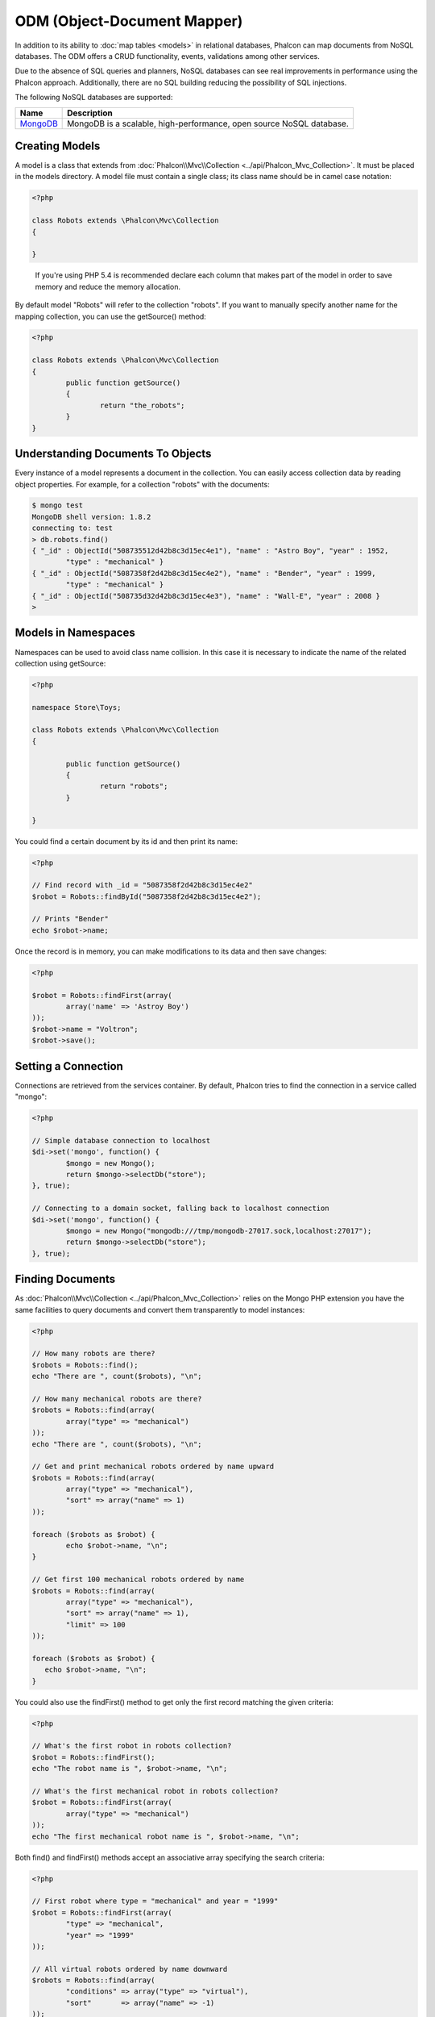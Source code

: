 ODM (Object-Document Mapper)
============================
In addition to its ability to :doc:`map tables <models>` in relational databases, Phalcon can map documents from NoSQL databases.
The ODM offers a CRUD functionality, events, validations among other services.

Due to the absence of SQL queries and planners, NoSQL databases can see real improvements in performance using the Phalcon approach.
Additionally, there are no SQL building reducing the possibility of SQL injections.

The following NoSQL databases are supported:

+------------+----------------------------------------------------------------------+
| Name       | Description                                                          |
+============+======================================================================+
| MongoDB_   | MongoDB is a scalable, high-performance, open source NoSQL database. |
+------------+----------------------------------------------------------------------+

Creating Models
---------------
A model is a class that extends from :doc:`Phalcon\\Mvc\\Collection <../api/Phalcon_Mvc_Collection>`. It must be placed in the models directory. A model
file must contain a single class; its class name should be in camel case notation:

.. code-block:: php

	<?php

	class Robots extends \Phalcon\Mvc\Collection
	{

	}

.. highlights::

	If you're using PHP 5.4 is recommended declare each column that makes part of the model in order to save
	memory and reduce the memory allocation.

By default model "Robots" will refer to the collection "robots". If you want to manually specify another name for the mapping collection,
you can use the getSource() method:

.. code-block:: php

	<?php

	class Robots extends \Phalcon\Mvc\Collection
	{
		public function getSource()
		{
			return "the_robots";
		}
	}

Understanding Documents To Objects
----------------------------------
Every instance of a model represents a document in the collection. You can easily access collection data by reading object properties. For example,
for a collection "robots" with the documents:

.. code-block:: bash

	$ mongo test
	MongoDB shell version: 1.8.2
	connecting to: test
	> db.robots.find()
	{ "_id" : ObjectId("508735512d42b8c3d15ec4e1"), "name" : "Astro Boy", "year" : 1952,
		"type" : "mechanical" }
	{ "_id" : ObjectId("5087358f2d42b8c3d15ec4e2"), "name" : "Bender", "year" : 1999,
		"type" : "mechanical" }
	{ "_id" : ObjectId("508735d32d42b8c3d15ec4e3"), "name" : "Wall-E", "year" : 2008 }
	>

Models in Namespaces
--------------------
Namespaces can be used to avoid class name collision. In this case it is necessary to indicate the name of the related collection using getSource:

.. code-block:: php

	<?php

	namespace Store\Toys;

	class Robots extends \Phalcon\Mvc\Collection
	{

		public function getSource()
		{
			return "robots";
		}

	}

You could find a certain document by its id and then print its name:

.. code-block:: php

	<?php

	// Find record with _id = "5087358f2d42b8c3d15ec4e2"
	$robot = Robots::findById("5087358f2d42b8c3d15ec4e2");

	// Prints "Bender"
	echo $robot->name;

Once the record is in memory, you can make modifications to its data and then save changes:

.. code-block:: php

	<?php

	$robot = Robots::findFirst(array(
		array('name' => 'Astroy Boy')
	));
	$robot->name = "Voltron";
	$robot->save();

Setting a Connection
--------------------
Connections are retrieved from the services container. By default, Phalcon tries to find the connection in a service called "mongo":

.. code-block:: php

	<?php

	// Simple database connection to localhost
	$di->set('mongo', function() {
		$mongo = new Mongo();
		return $mongo->selectDb("store");
	}, true);

	// Connecting to a domain socket, falling back to localhost connection
	$di->set('mongo', function() {
		$mongo = new Mongo("mongodb:///tmp/mongodb-27017.sock,localhost:27017");
		return $mongo->selectDb("store");
	}, true);

Finding Documents
-----------------
As :doc:`Phalcon\\Mvc\\Collection <../api/Phalcon_Mvc_Collection>` relies on the Mongo PHP extension you have the same facilities
to query documents and convert them transparently to model instances:

.. code-block:: php

	<?php

	// How many robots are there?
	$robots = Robots::find();
	echo "There are ", count($robots), "\n";

	// How many mechanical robots are there?
	$robots = Robots::find(array(
		array("type" => "mechanical")
	));
	echo "There are ", count($robots), "\n";

	// Get and print mechanical robots ordered by name upward
	$robots = Robots::find(array(
		array("type" => "mechanical"),
		"sort" => array("name" => 1)
	));

	foreach ($robots as $robot) {
		echo $robot->name, "\n";
	}

	// Get first 100 mechanical robots ordered by name
	$robots = Robots::find(array(
		array("type" => "mechanical"),
		"sort" => array("name" => 1),
		"limit" => 100
	));

	foreach ($robots as $robot) {
	   echo $robot->name, "\n";
	}

You could also use the findFirst() method to get only the first record matching the given criteria:

.. code-block:: php

	<?php

	// What's the first robot in robots collection?
	$robot = Robots::findFirst();
	echo "The robot name is ", $robot->name, "\n";

	// What's the first mechanical robot in robots collection?
	$robot = Robots::findFirst(array(
		array("type" => "mechanical")
	));
	echo "The first mechanical robot name is ", $robot->name, "\n";

Both find() and findFirst() methods accept an associative array specifying the search criteria:

.. code-block:: php

	<?php

	// First robot where type = "mechanical" and year = "1999"
	$robot = Robots::findFirst(array(
		"type" => "mechanical",
		"year" => "1999"
	));

	// All virtual robots ordered by name downward
	$robots = Robots::find(array(
		"conditions" => array("type" => "virtual"),
		"sort"       => array("name" => -1)
	));

The available query options are:

+-------------+----------------------------------------------------------------------------------------------------------------------------------------------------------------------------------------------+-------------------------------------------------------------------------+
| Parameter   | Description                                                                                                                                                                                  | Example                                                                 |
+=============+==============================================================================================================================================================================================+=========================================================================+
| conditions  | Search conditions for the find operation. Is used to extract only those records that fulfill a specified criterion. By default Phalcon_model assumes the first parameter are the conditions. | "conditions" => array('$gt' => 1990)                                    |
+-------------+----------------------------------------------------------------------------------------------------------------------------------------------------------------------------------------------+-------------------------------------------------------------------------+
| sort        | Is used to sort the resultset. Use one or more fields as each element in the array, 1 means ordering upwards, -1 downward                                                                    | "order" => array("name" => -1, "statys" => 1)                           |
+-------------+----------------------------------------------------------------------------------------------------------------------------------------------------------------------------------------------+-------------------------------------------------------------------------+
| limit       | Limit the results of the query to results to certain range                                                                                                                                   | "limit" => 10                                                           |
+-------------+----------------------------------------------------------------------------------------------------------------------------------------------------------------------------------------------+-------------------------------------------------------------------------+
| skip        | Skips a number of results                                                                                                                                                                    | "skip" => 50                                                            |
+-------------+----------------------------------------------------------------------------------------------------------------------------------------------------------------------------------------------+-------------------------------------------------------------------------+

If you have experience with SQL databases, you may want to check the `SQL to Mongo Mapping Chart`_.

Creating Updating/Records
-------------------------
The method Phalcon\\Mvc\\Collection::save() allows you to create/update documents according to whether they already exist in the collection
associated with a model. The save method is called internally by the create and update methods of :doc:`Phalcon\\Mvc\\Collection <../api/Phalcon_Mvc_Collection>`.

Also the method executes associated validators and events that are defined in the model:

.. code-block:: php

	<?php

	$robot       = new Robots();
	$robot->type = "mechanical";
	$robot->name = "Astro Boy";
	$robot->year = 1952;
	if ($robot->save() == false) {
		echo "Umh, We can't store robots right now: \n";
		foreach ($robot->getMessages() as $message) {
			echo $message, "\n";
		}
	} else {
		echo "Great, a new robot was saved successfully!";
	}

The "_id" property is automatically updated with the MongoId_ object created by the driver:

.. code-block:: php

	<?php

	$robot->save();
	echo "The generated id is: ", $robot->getId();

Validation Messages
^^^^^^^^^^^^^^^^^^^
:doc:`Phalcon\\Mvc\\Collection <../api/Phalcon_Mvc_Collection>` has a messaging subsystem that provides a flexible way to output or store the
validation messages generated during the insert/update processes.

Each message consists of an instance of the class :doc:`Phalcon\\Mvc\\Model\\Message <../api/Phalcon_Mvc_Model_Message>`. The set of
messages generated can be retrieved with the method getMessages(). Each message provides extended information like the field name that
generated the message or the message type:

.. code-block:: php

	<?php

	if ($robot->save() == false) {
		foreach ($robot->getMessages() as $message) {
			echo "Message: ", $message->getMessage();
			echo "Field: ", $message->getField();
			echo "Type: ", $message->getType();
		}
	}

Validation Events and Events Manager
^^^^^^^^^^^^^^^^^^^^^^^^^^^^^^^^^^^^
Models allow you to implement events that will be thrown when performing an insert or update. They help to define business rules for a
certain model. The following are the events supported by :doc:`Phalcon\\Mvc\\Collection <../api/Phalcon_Mvc_Collection>` and their order of execution:

+--------------------+--------------------------+-----------------------+---------------------------------------------------------------------------------------------------------------------+
| Operation          | Name                     | Can stop operation?   | Explanation                                                                                                         |
+====================+==========================+=======================+=====================================================================================================================+
| Inserting/Updating | beforeValidation         | YES                   | Is executed before the validation process and the final insert/update to the database                               |
+--------------------+--------------------------+-----------------------+---------------------------------------------------------------------------------------------------------------------+
| Inserting          | beforeValidationOnCreate | YES                   | Is executed before the validation process only when an insertion operation is being made                            |
+--------------------+--------------------------+-----------------------+---------------------------------------------------------------------------------------------------------------------+
| Updating           | beforeValidationOnUpdate | YES                   | Is executed before the fields are validated for not nulls or foreign keys when an updating operation is being made  |
+--------------------+--------------------------+-----------------------+---------------------------------------------------------------------------------------------------------------------+
| Inserting/Updating | onValidationFails        | YES (already stopped) | Is executed before the validation process only when an insertion operation is being made                            |
+--------------------+--------------------------+-----------------------+---------------------------------------------------------------------------------------------------------------------+
| Inserting          | afterValidationOnCreate  | YES                   | Is executed after the validation process when an insertion operation is being made                                  |
+--------------------+--------------------------+-----------------------+---------------------------------------------------------------------------------------------------------------------+
| Updating           | afterValidationOnUpdate  | YES                   | Is executed after the validation process when an updating operation is being made                                   |
+--------------------+--------------------------+-----------------------+---------------------------------------------------------------------------------------------------------------------+
| Inserting/Updating | afterValidation          | YES                   | Is executed after the validation process                                                                            |
+--------------------+--------------------------+-----------------------+---------------------------------------------------------------------------------------------------------------------+
| Inserting/Updating | beforeSave               | YES                   | Runs before the required operation over the database system                                                         |
+--------------------+--------------------------+-----------------------+---------------------------------------------------------------------------------------------------------------------+
| Updating           | beforeUpdate             | YES                   | Runs before the required operation over the database system only when an updating operation is being made           |
+--------------------+--------------------------+-----------------------+---------------------------------------------------------------------------------------------------------------------+
| Inserting          | beforeCreate             | YES                   | Runs before the required operation over the database system only when an inserting operation is being made          |
+--------------------+--------------------------+-----------------------+---------------------------------------------------------------------------------------------------------------------+
| Updating           | afterUpdate              | NO                    | Runs after the required operation over the database system only when an updating operation is being made            |
+--------------------+--------------------------+-----------------------+---------------------------------------------------------------------------------------------------------------------+
| Inserting          | afterCreate              | NO                    | Runs after the required operation over the database system only when an inserting operation is being made           |
+--------------------+--------------------------+-----------------------+---------------------------------------------------------------------------------------------------------------------+
| Inserting/Updating | afterSave                | NO                    | Runs after the required operation over the database system                                                          |
+--------------------+--------------------------+-----------------------+---------------------------------------------------------------------------------------------------------------------+

To make a model to react to an event, we must to implement a method with the same name of the event:

.. code-block:: php

	<?php

	class Robots extends \Phalcon\Mvc\Collection
	{

		public function beforeValidationOnCreate()
		{
			echo "This is executed before create a Robot!";
		}

	}

Events can be useful to assign values before perform a operation, for example:

.. code-block:: php

	<?php

	class Products extends \Phalcon\Mvc\Collection
	{

		public function beforeCreate()
		{
			// Set the creation date
			$this->created_at = date('Y-m-d H:i:s');
		}

		public function beforeUpdate()
		{
			// Set the modification date
			$this->modified_in = date('Y-m-d H:i:s');
		}

	}

Additionally, this component is integrated with :doc:`Phalcon\\Events\\Manager <events>`, this means we can create
listeners that run when an event is triggered.

.. code-block:: php

	<?php

	$eventsManager = new Phalcon\Events\Manager();

	//Attach an anonymous function as a listener for "model" events
	$eventsManager->attach('collection', function($event, $robot) {
		if ($event->getType() == 'beforeSave') {
			if ($robot->name == 'Scooby Doo') {
				echo "Scooby Doo isn't a robot!";
				return false;
			}
		}
		return true;
	});

	$robot = new Robots();
	$robot->setEventsManager($eventsManager);
	$robot->name = 'Scooby Doo';
	$robot->year = 1969;
	$robot->save();

In the above example the EventsManager only acted as a bridge between an object and a listener (the anonymous function). If we want all
objects created in our application use the same EventsManager then we need to assign this to the Models Manager:

.. code-block:: php

	<?php

	//Registering the collectionManager service
	$di->set('collectionManager', function() {

		$eventsManager = new Phalcon\Events\Manager();

		// Attach an anonymous function as a listener for "model" events
		$eventsManager->attach('collection', function($event, $model) {
			if (get_class($model) == 'Robots') {
				if ($event->getType() == 'beforeSave') {
					if ($model->name == 'Scooby Doo') {
						echo "Scooby Doo isn't a robot!";
						return false;
					}
				}
			}
			return true;
		});

		// Setting a default EventsManager
		$modelsManager = new Phalcon\Mvc\Collection\Manager();
		$modelsManager->setEventsManager($eventsManager);
		return $modelsManager;

	}, true);

Implementing a Business Rule
^^^^^^^^^^^^^^^^^^^^^^^^^^^^
When an insert, update or delete is executed, the model verifies if there are any methods with the names of the events listed in the table above.

We recommend that validation methods are declared protected to prevent that business logic implementation from being exposed publicly.

The following example implements an event that validates the year cannot be smaller than 0 on update or insert:

.. code-block:: php

	<?php

	class Robots extends \Phalcon\Mvc\Collection
	{

		public function beforeSave()
		{
			if ($this->year < 0) {
				echo "Year cannot be smaller than zero!";
				return false;
			}
		}

	}

Some events return false as an indication to stop the current operation. If an event doesn't return anything,
:doc:`Phalcon\\Mvc\\Collection <../api/Phalcon_Mvc_Collection>` will assume a true value.

Validating Data Integrity
^^^^^^^^^^^^^^^^^^^^^^^^^
:doc:`Phalcon\\Mvc\\Collection <../api/Phalcon_Mvc_Collection>` provides several events to validate data and implement business rules. The special "validation"
event allows us to call built-in validators over the record. Phalcon exposes a few built-in validators that can be used at this stage of validation.

The following example shows how to use it:

.. code-block:: php

	<?php

	use Phalcon\Mvc\Model\Validator\InclusionIn;
	use Phalcon\Mvc\Model\Validator\Uniqueness;

	class Robots extends \Phalcon\Mvc\Collection
	{

		public function validation()
		{

			$this->validate(new InclusionIn(
				array(
					"field"  => "type",
					"domain" => array("Mechanical", "Virtual")
				)
			));

			$this->validate(new Uniqueness(
				array(
					"field"   => "name",
					"message" => "The robot name must be unique"
				)
			));

			return $this->validationHasFailed() != true;
		}

	}

The above example performs a validation using the built-in validator "InclusionIn". It checks the value of the field "type" in a domain list. If
the value is not included in the method then the validator will fail and return false. The following built-in validators are available:

+--------------+----------------------------------------------------------------------------------------------------------------------------------------+-------------------------------------------------------------------+
| Name         | Explanation                                                                                                                            | Example                                                           |
+==============+========================================================================================================================================+===================================================================+
| Email        | Validates that field contains a valid email format                                                                                     | :doc:`Example <../api/Phalcon_Mvc_Model_Validator_Email>`         |
+--------------+----------------------------------------------------------------------------------------------------------------------------------------+-------------------------------------------------------------------+
| ExclusionIn  | Validates that a value is not within a list of possible values                                                                         | :doc:`Example <../api/Phalcon_Mvc_Model_Validator_Exclusionin>`   |
+--------------+----------------------------------------------------------------------------------------------------------------------------------------+-------------------------------------------------------------------+
| InclusionIn  | Validates that a value is within a list of possible values                                                                             | :doc:`Example <../api/Phalcon_Mvc_Model_Validator_Inclusionin>`   |
+--------------+----------------------------------------------------------------------------------------------------------------------------------------+-------------------------------------------------------------------+
| Numericality | Validates that a field has a numeric format                                                                                            | :doc:`Example <../api/Phalcon_Mvc_Model_Validator_Numericality>`  |
+--------------+----------------------------------------------------------------------------------------------------------------------------------------+-------------------------------------------------------------------+
| Regex        | Validates that the value of a field matches a regular expression                                                                       | :doc:`Example <../api/Phalcon_Mvc_Model_Validator_Regex>`         |
+--------------+----------------------------------------------------------------------------------------------------------------------------------------+-------------------------------------------------------------------+
| StringLength | Validates the length of a string                                                                                                       | :doc:`Example <../api/Phalcon_Mvc_Model_Validator_StringLength>`  |
+--------------+----------------------------------------------------------------------------------------------------------------------------------------+-------------------------------------------------------------------+

In addition to the built-in validatiors, you can create your own validators:

.. code-block:: php

	<?php

	class UrlValidator extends \Phalcon\Mvc\Collection\Validator
	{

		public function validate($model)
		{
			$field = $this->getOption('field');

			$value    = $model->$field;
			$filtered = filter_var($value, FILTER_VALIDATE_URL);
			if (!$filtered) {
				$this->appendMessage("The URL is invalid", $field, "UrlValidator");
				return false;
			}
			return true;
		}

	}

Adding the validator to a model:

.. code-block:: php

	<?php

	class Customers extends \Phalcon\Mvc\Collection
	{

		public function validation()
		{
			$this->validate(new UrlValidator(array(
				"field"  => "url",
			)));
			if ($this->validationHasFailed() == true) {
				return false;
			}
		}

	}

The idea of creating validators is make them reusable between several models. A validator can also be as simple as:

.. code-block:: php

	<?php

	class Robots extends \Phalcon\Mvc\Collection
	{

		public function validation()
		{
			if ($this->type == "Old") {
				$message = new Phalcon\Mvc\Model\Message(
					"Sorry, old robots are not allowed anymore",
					"type",
					"MyType"
				);
				$this->appendMessage($message);
				return false;
			}
			return true;
		}

	}

Deleting Records
----------------
The method Phalcon\\Mvc\\Collection::delete() allows to delete a document. You can use it as follows:

.. code-block:: php

	<?php

	$robot = Robots::findFirst();
	if ($robot != false) {
		if ($robot->delete() == false) {
			echo "Sorry, we can't delete the robot right now: \n";
			foreach ($robot->getMessages() as $message) {
				echo $message, "\n";
			}
		} else {
			echo "The robot was deleted successfully!";
		}
	}

You can also delete many documents by traversing a resultset with a foreach:

.. code-block:: php

	<?php

	$robots = Robots::find(array(
		array("type" => "mechanical")
	));
	foreach ($robots as $robot) {
		if ($robot->delete() == false) {
			echo "Sorry, we can't delete the robot right now: \n";
			foreach ($robot->getMessages() as $message) {
				echo $message, "\n";
			}
		} else {
			echo "The robot was deleted successfully!";
		}
	}

The following events are available to define custom business rules that can be executed when a delete operation is performed:

+-----------+--------------+---------------------+------------------------------------------+
| Operation | Name         | Can stop operation? | Explanation                              |
+===========+==============+=====================+==========================================+
| Deleting  | beforeDelete | YES                 | Runs before the delete operation is made |
+-----------+--------------+---------------------+------------------------------------------+
| Deleting  | afterDelete  | NO                  | Runs after the delete operation was made |
+-----------+--------------+---------------------+------------------------------------------+

Validation Failed Events
------------------------

Another type of events is available when the data validation process finds any inconsistency:

+--------------------------+--------------------+--------------------------------------------------------------------+
| Operation                | Name               | Explanation                                                        |
+==========================+====================+====================================================================+
| Insert or Update         | notSave            | Triggered when the insert/update operation fails for any reason    |
+--------------------------+--------------------+--------------------------------------------------------------------+
| Insert, Delete or Update | onValidationFails  | Triggered when any data manipulation operation fails               |
+--------------------------+--------------------+--------------------------------------------------------------------+

Setting multiple databases
--------------------------
In Phalcon, all models can belong to the same database connection or have an individual one. Actually, when
:doc:`Phalcon\\Mvc\\Collection <../api/Phalcon_Mvc_Collection>` needs to connect to the database it requests the "mongo" service
in the application's services container. You can overwrite this service setting it in the initialize method:

.. code-block:: php

	<?php

	// This service returns a mongo database at 192.168.1.100
	$di->set('mongo1', function() {
		$mongo = new Mongo("mongodb://scott:nekhen@192.168.1.100");
		return $mongo->selectDb("management");
	}, true);

	// This service returns a mongo database at localhost
	$di->set('mongo2', function() {
		$mongo = new Mongo("mongodb://localhost");
		return $mongo->selectDb("invoicing");
	}, true);

Then, in the Initialize method, we define the connection service for the model:

.. code-block:: php

	<?php

	class Robots extends \Phalcon\Mvc\Collection
	{
		public function initialize()
		{
			$this->setConnectionService('mongo1');
		}

	}

Injecting services into Models
------------------------------
You may be required to access the application services within a model, the following example explains how to do that:

.. code-block:: php

	<?php

	class Robots extends \Phalcon\Mvc\Collection
	{

		public function notSave()
		{
			// Obtain the flash service from the DI container
			$flash = $this->getDI()->getShared('flash');

			// Show validation messages
			foreach ($this->getMesages() as $message){
				$flash->error((string) $message);
			}
		}

	}

The "notSave" event is triggered whenever a "creating" or "updating" action fails. We're flashing the validation messages
obtaining the "flash" service from the DI container. By doing this, we don't have to print messages after each save.

.. _MongoDB: http://www.mongodb.org/
.. _MongoId: http://www.php.net/manual/en/class.mongoid.php
.. _`SQL to Mongo Mapping Chart`: http://www.php.net/manual/en/mongo.sqltomongo.php

